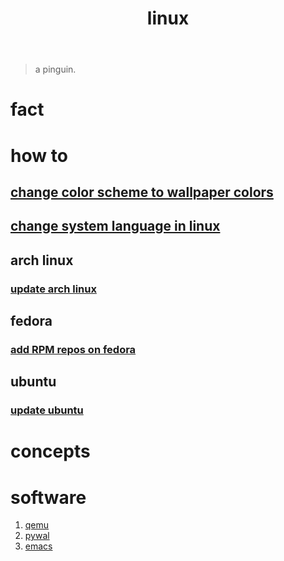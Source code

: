 :PROPERTIES:
:ID:       dc704116-8fd7-4969-943d-a783aac1a279
:END:
#+title: linux
#+filetags: :what_is:

#+begin_quote
a pinguin.
#+end_quote

* fact
:PROPERTIES:
:ID:       f6de9904-b7eb-412d-ab8c-dd2b1bcfb3b0
:END:
* how to
:PROPERTIES:
:ID:       5bf9919c-3fea-4ac1-b659-553f0ed8b909
:END:
** [[id:2b350d48-f3bd-4972-836b-37d028ee4597][change color scheme to wallpaper colors]]
:PROPERTIES:
:ID:       8e03a059-86a2-413e-9a4d-d0021e5e3c37
:END:
** [[id:35b87b25-fbc5-4353-9b49-4f7af448e72d][change system language in linux]]
:PROPERTIES:
:ID:       01a9d309-5a8a-4047-93d1-08f71706982e
:END:
** arch linux
:PROPERTIES:
:ID:       44606af5-91d8-4265-8124-973b485bef4d
:END:
*** [[id:c2bee7e6-1b0d-41a8-b07e-c505dec79849][update arch linux]]
:PROPERTIES:
:ID:       b7b3db83-98ef-4c06-bd0c-358de6a796a4
:END:
** fedora
:PROPERTIES:
:ID:       e8abb665-979b-4e87-ab69-e8b1726e4369
:END:
*** [[id:1579fa09-052b-4fa3-924e-ae86c8e2ee3f][add RPM repos on fedora]]
:PROPERTIES:
:ID:       5ef11726-dcdc-45fd-b057-c1bf9480672f
:END:
** ubuntu
:PROPERTIES:
:ID:       12e2e52b-4a24-46b0-8ffb-ab8f315b7c4c
:END:
*** [[id:d371afcc-1a66-48e6-9e9c-a9e2517bd31b][update ubuntu]]
:PROPERTIES:
:ID:       1ddacaf3-5e9e-493d-af79-069d26f166c5
:END:

* concepts
:PROPERTIES:
:ID:       1160c252-7a86-4089-b484-87379df7c736
:END:
* software
:PROPERTIES:
:ID:       71ca3fcd-1ae8-4182-aeb3-1b4b347b6b52
:ROAM_ALIASES: tools packages programs
:END:
1. [[id:55bd51b4-57e2-49d0-aa4f-a60f877dd402][qemu]]
2. [[id:9ac94be1-f59c-4e4b-b30f-19e125b0ceba][pywal]]
3. [[id:57b6b95f-28d5-49d2-90d7-f28bf9c613a6][emacs]]
